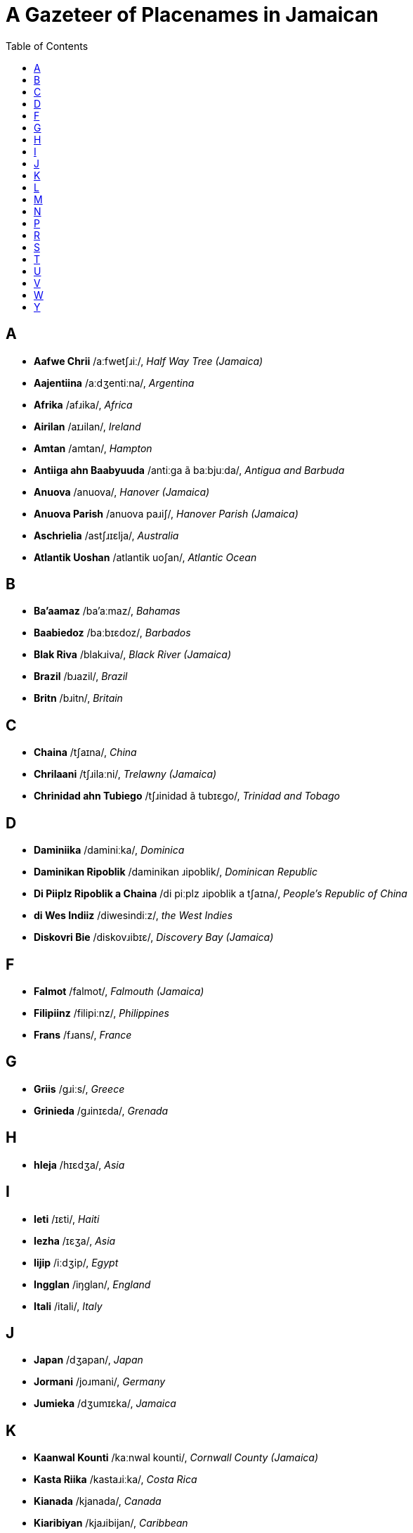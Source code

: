 = A Gazeteer of Placenames in Jamaican
// settings
:doctype: book
:toc: left

== A

* *Aafwe Chrii* /aːfwetʃɹiː/, _Half Way Tree (Jamaica)_
* *Aajentiina* /aːdʒentiːna/, _Argentina_
* *Afrika* /afɹika/, _Africa_
* *Airilan* /aɪɹilan/, _Ireland_
* *Amtan* /amtan/, _Hampton_
* *Antiiga ahn Baabyuuda* /antiːga ã baːbjuːda/, _Antigua and Barbuda_
* *Anuova* /anuova/, _Hanover (Jamaica)_
* *Anuova Parish* /anuova paɹiʃ/, _Hanover Parish (Jamaica)_
* *Aschrielia* /astʃɹɪɛlja/, _Australia_
* *Atlantik Uoshan* /atlantik uoʃan/, _Atlantic Ocean_

== B

* *Ba'aamaz* /ba'aːmaz/, _Bahamas_
* *Baabiedoz* /baːbɪɛdoz/, _Barbados_
* *Blak Riva* /blakɹiva/, _Black River (Jamaica)_
* *Brazil* /bɹazil/, _Brazil_
* *Britn* /bɹitn/, _Britain_

== C

* *Chaina* /tʃaɪna/, _China_
* *Chrilaani* /tʃɹilaːni/, _Trelawny (Jamaica)_
* *Chrinidad ahn Tubiego* /tʃɹinidad ã tubɪɛgo/, _Trinidad and Tobago_

== D

* *Daminiika* /daminiːka/, _Dominica_
* *Daminikan Ripoblik* /daminikan ɹipoblik/, _Dominican Republic_
* *Di Piiplz Ripoblik a Chaina* /di piːplz ɹipoblik a tʃaɪna/, _People's Republic of China_
* *di Wes Indiiz* /diwesindiːz/, _the West Indies_
* *Diskovri Bie* /diskovɹibɪɛ/, _Discovery Bay (Jamaica)_

== F

* *Falmot* /falmot/, _Falmouth (Jamaica)_
* *Filipiinz* /filipiːnz/, _Philippines_
* *Frans* /fɹans/, _France_

== G

* *Griis* /gɹiːs/, _Greece_
* *Grinieda* /gɹinɪɛda/, _Grenada_

== H

* *hIeja* /hɪɛdʒa/, _Asia_

== I

* *Ieti* /ɪɛti/, _Haiti_
* *Iezha* /ɪɛʒa/, _Asia_
* *Iijip* /iːdʒip/, _Egypt_
* *Ingglan* /iŋglan/, _England_
* *Itali* /itali/, _Italy_

== J

* *Japan* /dʒapan/, _Japan_
* *Jormani* /joɹmani/, _Germany_
* *Jumieka* /dʒumɪɛka/, _Jamaica_

== K

* *Kaanwal Kounti* /kaːnwal kounti/, _Cornwall County (Jamaica)_
* *Kasta Riika* /kastaɹiːka/, _Costa Rica_
* *Kianada* /kjanada/, _Canada_
* *Kiaribiyan* /kjaɹibijan/, _Caribbean_
* *Kinston* /kinston/, _Kingston (Jamaica)_
* *Klaax Tong* /klaːkstoŋ/, _Clark's Town (Jamaica)_
* *Klarindan* /klaɹindan/, _Clarendon (Jamaica)_
* *Kliermont* /klɪɛɹmont/, _Claremont (Jamaica)_
* *Kyuuba* /kjuːba/, _Cuba_

== L

* *Landan* /landan/, _London_
* *Luusi* /luːsi/, _Lucea (Jamaica)_

== M

* *Manchesta* /mantʃesta/, _Manchester (Jamaica)_
* *Mandivl* /mandivl̩/, _Mandeville (Jamaica)_
* *Mantiga Bie* /mantiga bɪɛ/, _Montego Bay (Jamaica)_
* *Maruun Tong* /maɹuːntoŋ/, _Maroon Town (Jamaica)_
* *Mexiko* /meksiko/, _Mexico_
* *Mie Pen* /mɪɛpen/, _May Pen (Jamaica)_
* *Migl Iis* /migl̩ iːs/, _Middle East_
* *Miglsex Kounti* /migl̩seks kounti/, _Middlesex County (Jamaica)_
* *Mobie* /mɔbɪɛ/, _Mobay (Jamaica)_
* *Morant Bie* /moɹantbɪɛ/, _Morant Bay (Jamaica)_

== N

* *Naat Afrika* /naːt afɹika/, _North Africa_
* *Naat Amerika* /naːt amɛɹɪka/, _North America_
* *Naijiiria* /naɪdʒiːɹja/, _Nigeria_
* *Nedalanz* /nedalanz/, _Netherlands_
* *Nigril* /nigɹil/, _Negril (Jamaica)_
* *Nyuu Yaak* /njuːjaːk/, _New York_
* *Nyuu Yaak Siti* /njuːjaːk siti/, _New York City_

== P

* *Pakistan* /pakistan/, _Pakistan_
* *Panish Tong* /paniʃtoŋ/, _Spanish Town (Jamaica)_
* *Puot Antuoni* /puɔt antuɔni/, _Port Antonio (Jamaica)_
* *Puot Maraya* /puotmaɹaja/, _Port Maria (Jamaica)_
* *Puotlan* /puɔtlan/, _Portland (Jamaica)_
* *Puotmuor* /puotmuoɹ/, _Portmore (Jamaica)_

== R

* *Raki Paint* /ɹakipaɪnt/, _Rocky Point (Jamaica)_
* *Raya Byuuno* /ɹajabjuːno/, _Rio Bueno (Jamaica)_
* *Ripoblik a Airilan* /ɹipoblik a aɪɹilan/, _Republic of Ireland_
* *Ripoblik a Chaina* /ɹipoblik a tʃaɪna/, _Republic of China_
* *Rivazdiel* /ɹivazdɪɛl/, _Riversdale (Jamaica)_
* *Ronawe Bie* /ɹonawebɪɛ/, _Runaway Bay (Jamaica)_
* *Rosha* /ɹoʃa/, _Russia_

== S

* *Saadi Ariebia* /saːdi aɹɪɛbja/, _Saudi Arabia_
* *Santa Kruuz* /santakɹuːz/, _Santa Cruz (Jamaica)_
* *Savlamaar* /savlamaːɹ/, _Savanna-la-Mar (Jamaica)_
* *Senchral hIeja* /sentʃɹalhɪɛdʒa/, _Central Asia_
* *Sin Jiemz* /sindʒɪɛmz/, _Saint James (Jamaica)_
* *Sin Kiachrin* /sinkjatʃɹin/, _Saint Catherine (Jamaica)_
* *Sin Kits ahn Niivis* /sinkits ã niːvis/, _Saint Kitts and Nevis_
* *Sin Luusha* /sinluːʃa/, _Saint Lucia_
* *Sin Mieri* /sinmɪɛɹi/, _Saint Mary (Jamaica)_
* *Sin Tamas* /sintamas/, _Saint Thomas (Jamaica)_
* *Sin Vinsn ahn di Grenidiinz* /sinvinsn̩ ã di gɹenidiːnz/, _Saint Vincent and the Grenadines_
* *Singgapuor* /siŋgapuoɹ/, _Singapore_
* *Sint An* /sintan/, _        Saint Ann (Jamaica)_
* *Sint Anju* /sintandʒu/, _Saint Andrew (Jamaica)_
* *Sint Anz Bie* /sintanzbɪɛ/, _Saint Ann's Bay (Jamaica)_
* *Sint Ilizibet* /sintilizibet/, _Saint Elizabeth (Jamaica)_
* *Sori Kounti* /soɹi kounti/, _Surrey County (Jamaica)_
* *Sout Afrika* /sout afɹika/, __
* *Sout Koria* /sout koɹia/, _South Korea_
* *Soutiis Ieja* /soutiːsɪɛdʒa/, _Southeast Asia_
* *Spien* /spɪɛn/, _Spain_
* *Suitsalan* /suitsalan/, _Switzerland_
* *Suoviet Yuunian* /suovɪɛt juːnjan/, _Soviet Union_
* *Swiidn* /swiːdn̩/, _Sweden_

== T

* *Tailan* /taɪlan/, _Thailand_
* *Torki* /Toɹki/, _Turkey_

== U

* *Uochi Rayas* /uotʃiɹajas/, _Ocho Rios (Jamaica)_

== V

* *Vietnam* /vɪɛtnam/, _Vietnam_

== W

* *Wes Afrika* /wes afɹika/, _West African_
* *Wesmolan* /wesmolan/, _Westmoreland (Jamaica)_
* *Westan Yuurop* /wɛstan juːɹop/, _Western Europe_

== Y

* *Yunaitid Kindom* /junaɪtid kindom/, _United Kingdom_
* *Yunaitid Stiet* /junaɪtid stɪɛt/, _United States_
* *Yuukrien* /juːkɹɪɛn/, _Ukraine_
* *Yuurop* /juːɹop/, _Europe_
